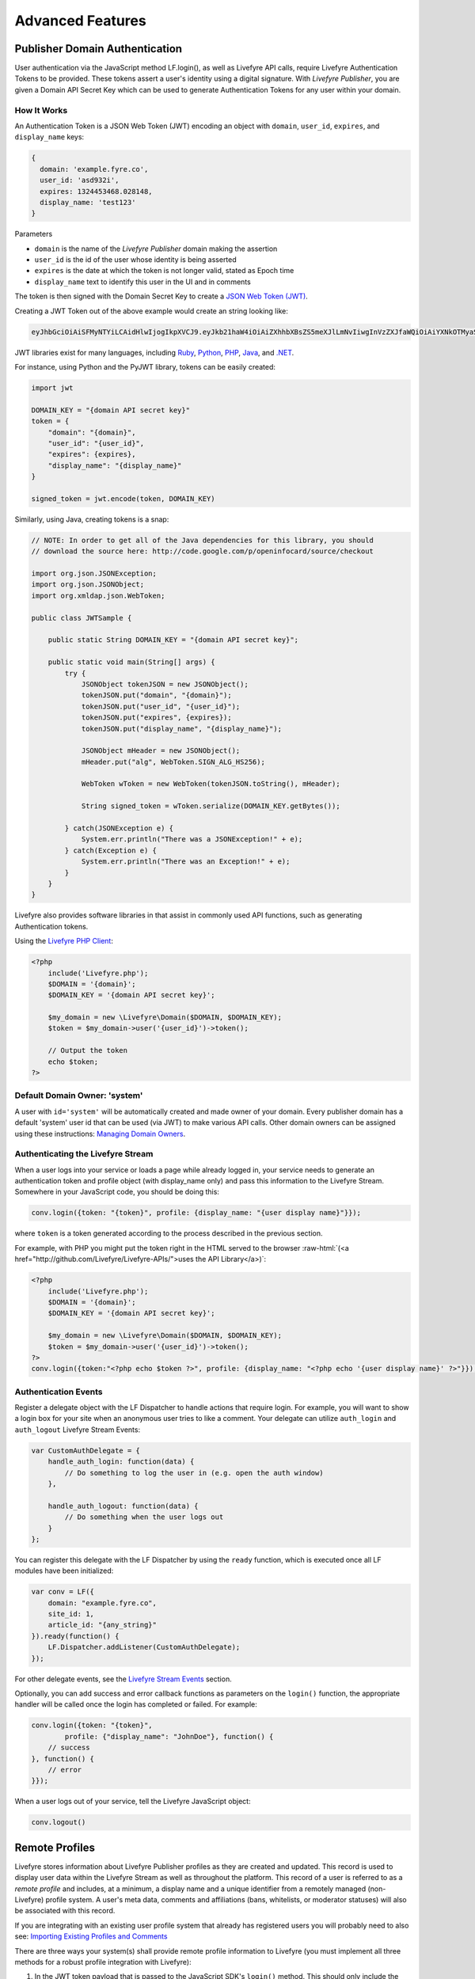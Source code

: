 Advanced Features
*****************

.. role:: raw-html(raw)
   :format: html

Publisher Domain Authentication
===============================

User authentication via the JavaScript method LF.login(), as well as Livefyre API calls, require Livefyre Authentication Tokens to be provided.  These tokens assert a user's identity using a digital signature.  With `Livefyre Publisher`, you are given a Domain API Secret Key which can be used to generate Authentication Tokens for any user within your domain.

How It Works
------------

An Authentication Token is a JSON Web Token (JWT) encoding an object with ``domain``, ``user_id``, ``expires``, and ``display_name`` keys:

.. sourcecode:: plain

    {
      domain: 'example.fyre.co',
      user_id: 'asd932i',
      expires: 1324453468.028148,
      display_name: 'test123'
    }

Parameters

* ``domain`` is the name of the `Livefyre Publisher` domain making the assertion
* ``user_id`` is the id of the user whose identity is being asserted
* ``expires`` is the date at which the token is not longer valid, stated as Epoch time
* ``display_name`` text to identify this user in the UI and in comments

The token is then signed with the Domain Secret Key to create a `JSON Web Token (JWT) <http://self-issued.info/docs/draft-jones-json-web-token.html>`_.

Creating a JWT Token out of the above example would create an string looking like:

.. sourcecode:: plain

    eyJhbGciOiAiSFMyNTYiLCAidHlwIjogIkpXVCJ9.eyJkb21haW4iOiAiZXhhbXBsZS5meXJlLmNvIiwgInVzZXJfaWQiOiAiYXNkOTMyaSIsICJleHBpcmF0aW9uIjogMTMyNDQ1MzQ2OC4wMjgxNDh9.HqODFYgI5m6vPAWrm418zYTdw7OhLcEUgprExhlsHAE

JWT libraries exist for many languages, including `Ruby <https://github.com/progrium/ruby-jwt>`_, `Python <http://pypi.python.org/pypi/PyJWT>`_, `PHP <https://github.com/progrium/php-jwt>`_, `Java <http://code.google.com/p/openinfocard/source/browse/trunk/src/org/xmldap/json/WebToken.java>`_, and `.NET <https://github.com/johnsheehan/jwt>`_.

For instance, using Python and the PyJWT library, tokens can be easily created:

.. sourcecode:: python

    import jwt

    DOMAIN_KEY = "{domain API secret key}"
    token = {
        "domain": "{domain}",
        "user_id": "{user_id}",
        "expires": {expires},
        "display_name": "{display_name}"
    }

    signed_token = jwt.encode(token, DOMAIN_KEY)

Similarly, using Java, creating tokens is a snap:

.. sourcecode:: java

    // NOTE: In order to get all of the Java dependencies for this library, you should
    // download the source here: http://code.google.com/p/openinfocard/source/checkout

    import org.json.JSONException;
    import org.json.JSONObject;
    import org.xmldap.json.WebToken;

    public class JWTSample {

        public static String DOMAIN_KEY = "{domain API secret key}";

        public static void main(String[] args) {
            try {
                JSONObject tokenJSON = new JSONObject();
                tokenJSON.put("domain", "{domain}");
                tokenJSON.put("user_id", "{user_id}");
                tokenJSON.put("expires", {expires});
                tokenJSON.put("display_name", "{display_name}");

                JSONObject mHeader = new JSONObject();
                mHeader.put("alg", WebToken.SIGN_ALG_HS256);

                WebToken wToken = new WebToken(tokenJSON.toString(), mHeader);

                String signed_token = wToken.serialize(DOMAIN_KEY.getBytes());

            } catch(JSONException e) {
                System.err.println("There was a JSONException!" + e);
            } catch(Exception e) {
                System.err.println("There was an Exception!" + e);
            }
        }
    }

Livefyre also provides software libraries in that assist in commonly used API functions, such as generating Authentication tokens.

Using the `Livefyre PHP Client`_:

.. sourcecode:: php

    <?php
        include('Livefyre.php');
        $DOMAIN = '{domain}';
        $DOMAIN_KEY = '{domain API secret key}';

        $my_domain = new \Livefyre\Domain($DOMAIN, $DOMAIN_KEY);
        $token = $my_domain->user('{user_id}')->token();

        // Output the token
        echo $token;
    ?>


Default Domain Owner: 'system'
------------------------------

A user with ``id='system'`` will be automatically created and made owner of your domain.  Every publisher domain has a default 'system' user id that can be used (via JWT) to make various API calls.  Other domain owners can be assigned using these instructions: `Managing Domain Owners`_.


Authenticating the Livefyre Stream
----------------------------------

When a user logs into your service or loads a page while already logged in, your service needs to generate an authentication token and profile object (with display_name only) and pass this information to the Livefyre Stream.  Somewhere in your JavaScript code, you should be doing this:

.. sourcecode:: javascript

    conv.login({token: "{token}", profile: {display_name: "{user display name}"}});

where ``token`` is a token generated according to the process described in the previous section.

For example, with PHP you might put the token right in the HTML served to the browser :raw-html:`(<a href="http://github.com/Livefyre/Livefyre-APIs/">uses the API Library</a>)`:

.. sourcecode:: php

    <?php
        include('Livefyre.php');
        $DOMAIN = '{domain}';
        $DOMAIN_KEY = '{domain API secret key}';

        $my_domain = new \Livefyre\Domain($DOMAIN, $DOMAIN_KEY);
        $token = $my_domain->user('{user_id}')->token();
    ?>
    conv.login({token:"<?php echo $token ?>", profile: {display_name: "<?php echo '{user display name}' ?>"}});

Authentication Events
-------------------------

Register a delegate object with the LF Dispatcher to handle actions that require login. For example, you will want to show a login box for your site when an anonymous user tries to like a comment. Your delegate can utilize ``auth_login`` and ``auth_logout`` Livefyre Stream Events:

.. sourcecode:: javascript

    var CustomAuthDelegate = {
        handle_auth_login: function(data) {
            // Do something to log the user in (e.g. open the auth window)
        },

        handle_auth_logout: function(data) {
            // Do something when the user logs out
        }
    };

You can register this delegate with the LF Dispatcher by using the ``ready`` function, which is executed once all LF modules have been initialized:

.. sourcecode:: javascript

    var conv = LF({
        domain: "example.fyre.co",
        site_id: 1,
        article_id: "{any_string}"
    }).ready(function() {
        LF.Dispatcher.addListener(CustomAuthDelegate);
    });

For other delegate events, see the `Livefyre Stream Events`_ section.

Optionally, you can add success and error callback functions as parameters on the ``login()`` function, the appropriate handler will be called once the login has completed or failed. For example:

.. sourcecode:: javascript

    conv.login({token: "{token}",
            profile: {"display_name": "JohnDoe"}, function() {
        // success
    }, function() {
        // error
    }});

When a user logs out of your service, tell the Livefyre JavaScript object:

.. sourcecode:: javascript

    conv.logout()


Remote Profiles
===============

Livefyre stores information about Livefyre Publisher profiles as they are created and updated. This record is used to display user data within the Livefyre Stream as well as throughout the platform. This record of a user is referred to as a `remote profile` and includes, at a minimum, a display name and a unique identifier from a remotely managed (non-Livefyre) profile system. A user's meta data, comments and affiliations (bans, whitelists, or moderator statuses) will also be associated with this record.

If you are integrating with an existing user profile system that already has registered users you will probably need to also see: `Importing Existing Profiles and Comments`_

There are three ways your system(s) shall provide remote profile information to Livefyre (you must implement all three methods for a robust profile integration with Livefyre):

1. In the JWT token payload that is passed to the JavaScript SDK's ``login()`` method. This should only include the display name of the user.
2. By pushing data to Livefyre using an HTTP API call whenever user profiles are created or updated in your system.
3. By registering a "pull" URL with the Livefyre service. Livefyre will use this in exceptional cases to request profile data that was missing for some reason.  It will be the responsibility of your web server to reply with the correct data (format described below).

Whenever user profiles are created or updated in your system, or if the user's profile information ever changes; it should be pushed to Livefyre to ensure it stays current. Generally, pressing the 'save' button on an Edit Profile page (or similar registration form) in your user profile system would cause a push to Livefyre. Sometimes systems fail: a profile's data may not always be made available to Livefyre before the user attempts to login for the first time.  In this case two things happen to ensure a smooth user experience:

* By passing ``display_name`` within the JWT payload passed to the JavaScript SDK's ``login()``, you ensure users in this state can see they're logged-in the first time the Livefyre Stream is loaded.
* Livefyre's servers will "pull" profile data from the URL that was registered for this purpose. This happens asynchronously, and is triggered first time the authenticated user interacts with Livefyre Stream.

The remote profile is represented as a JSON object in the case of both the "push" and "pull" mechanisms.  Here is an example:

.. sourcecode:: javascript

    {
        "id": "_u1",
        "display_name": "Bob Dole",
        "nickname": "bdole",
        "name": {
            "formatted": "Bob Joseph Dole",
            "first": "Bob",
            "middle": "Joseph",
            "last": "Dole"
        },
        "email": "bob@dole.com",
        "image_url": "http://dole.com/images/bob.jpg",
        "profile_url": "http://site.com/bobdole",
        "settings_url": "http://site.com/settings",
        "websites": ["http://dole.com/blog/", "http://bobdolerocks.com"],
        "location": "Washington D.C., USA",
        "bio": "Bob Dole talks in the third person",
        "email_notifications": {
            "comments": "never",
            "moderator_comments": "immediately",
            "moderator_flags": "immediately",
            "replies": "immediately",
            "likes": "often"
        },
        "autofollow_conversations": true
    }

The only required field is ``display_name``. The rest are optional. The ``image_url`` field should contain a URL to the largest resolution square image you have for the user's avatar. Other images of various sizes will be automatically generated and distributed to our CDN for display within the Livefyre Stream.

In order to receive email notifications, both ``email`` and ``email_notifications`` property must be defined (the default is to not send any mail). On most email notification settings, the valid options are: "immediately", "often", and "never". The ``moderator_flags`` setting is unique in that only the "immediately" and "never" options are allowed.


Push Interface
--------------

Use this to update Livefyre when a user on your domain changes his or her profile settings.

.. sourcecode:: plain

    POST http://{domain}/profiles/?actor_token={token}&id={id}

Query-string parameters:

* ``actor_token``: Authentication token of a domain owner account (such as ``system@{domain}``)
* ``id``: the ID of the user being updated

POST data: 

* ``data``: A JSON profile object, as defined above, encoded as a string.  Use Content-Type: application/json.

Response: 201 Created, no data.

Here's an example of the push mechanism in PHP :raw-html:`(<a href="http://github.com/Livefyre/Livefyre-APIs/">uses the API Library</a>): <a href="https://gist.github.com/cb1ad1bad672e23f5bd8">https://gist.github.com/cb1ad1bad672e23f5bd8</a>`


Pull Interface
--------------

The "pull" interface is used by Livefyre to retrieve the full profile information of a user.  To support it, you need to register a URL that pulls the profile. You can also register a url that Livefyre will use to push user affiliation changes associated with that user.  These are done with the following call:

.. sourcecode:: plain

    POST http://{domain}/?actor_token={token}&pull_profile_url={url}

Query-string parameters:

* ``actor_token``: Authentication token of a domain owner account (such as ``system@{domain}``)
* ``pull_profile_url``: URL of profile service

POST data: no data.

Response: 204, no data.

The pull profile URL registered should contain the string "{id}" which will be replaced with the ID of the user when the call is made. For example, if your URL is "``http://example.com/users/get_remote_profile?id={id}``", and the ID of interest is "123", then Livefyre will perform an HTTP GET request to "``http://example.com/users/get_remote_profile?id=123``". The response from your service is expected to be a JSON object (Content-Type: application/json).

Affiliation Push Interface
--------------------------

The affiliation push interface is used by Livefyre to send an external system information about changes to user affiliations.  This includes the following affiliated states:

* ``admin``: This user can moderate conversations & comments.
* ``member``: This user is whitelisted - doesn't require approval and can post realtime in pre-moderated conversations
* ``none``: This user is a typical user (this is the implicit default state of a user's affiliation).
* ``outcast``: This user has been banned from participating in any conversations.
* ``owner``: This user is an owner which means they can both moderate conversations, comments and assign new moderators.

To support this, you need to register a URL that receives affiliation data as POST reqeusts.  The base URL for setting the affiliation push URL is the same as for setting the profile pull url.  You could set both with a single request, or set them separately:

.. sourcecode:: plain

    POST http://{domain}/?actor_token={token}&push_affiliation_url={url}

Query-string parameters:

* ``actor_token``: Authentication token of a domain owner account (such as ``system@{domain}``)
* ``push_affiliation_url``: URL to post user affiliation changes to

POST data: no data.

Response: 204, no data.

The push user affiliation URL registered should be a URL that Livefyre can post to with the following data as content-type: application/x-www-form-urlencoded:

* ``jid``: JID of the user whose affiliation is changed. A JID is a string of the form user_id@domain.
* ``affiliation``: Name of the affiliation assigned, should be one of the following: {admin | member | none | outcast | owner}


Request Security
----------------

The request to both the "push_affiliation_url" and "pull_profile_url" urls will include an HTTP parameter ``server_token`` which uses a shared key to validate that the request is coming from Livefyre's server.  Here's an example of the validation in PHP :raw-html:`(<a href="http://github.com/Livefyre/Livefyre-APIs/">uses the API Library</a>): <a href="https://gist.github.com/cbb0ad3645db1dd524f0">https://gist.github.com/cbb0ad3645db1dd524f0</a>`


Site Management
===============

Adding a Site
-------------

With `Livefyre Publisher`, you can have multiple sites within the domain.  If you haven't added a site within your domain yet, or you want to add another site to your domain, make the following API call:

.. sourcecode:: plain

    POST http://{domain}/sites/?actor_token={token}&url={url}

Query-string parameters:

* ``actor_token``: Authentication token of a domain owner account (such as ``system@{domain}``)
* ``url``: URL of website to add

POST data: no data.

Response: 201 Created, with a JSON payload:

.. sourcecode:: javascript

    {
        "id": 1,
        "api_secret": "M5X4rTeKsGNRsV2RekagqSIE9UM="
    }

Don't lose the ``id`` or ``api_secret`` values!  You'll need them for future interaction with the site object.  The ``api_secret`` is known as the `Site API Secret Key`.  As the name implies, it should be kept private.

Now that you have a site, you can embed the conversation Livefyre Stream on it (see `Embed Livefyre`_).

Changing Moderators of a Site
-----------------------------

Livefyre has two privilege levels: `owner` and `admin`.  Both levels qualify as `moderators`, in that owners and admins can each moderate comments on a site.  However, only owners can add and remove other owners and admins, or make configuration changes to a site.  In this way, it is possible for owners of a site to delegate moderation responsibility to other users by making them admins, without giving those users total control of the site.

Here is how to add a user as an admin:

.. sourcecode:: plain

    POST http://{domain}/site/{site_id}/admins/?actor_token={token}&jid={user}

Query-string parameters:

* ``actor_token``: Authentication token of a domain owner account (such as ``system@{domain}``)
* ``jid``: JID of the user to add as an admin.  A JID is a string of the form ``user_id@domain``.

POST data: no data.

Response: 201 Created, no data.

Please consult the `HTTP API Reference`_ for further site management functionality.


Accessing Site Comment Data
===========================

Whenever a user comments on any conversation that is part of a site, the action is appended to that site's activity stream.  Livefyre provides two interfaces for obtaining a site's activity stream in real time:

* Fetch - At any time, past activity data for a site may be fetched via HTTP GET.  Events can be fetched starting from the very beginning of the stream, or since some last known activity.  An application can then ship this to a data warehouse, aggregator, indexes, etc.
* Sync Update - Activity on a site triggers a POST to your specified site "postback URL", an event you can use to schedule/queue/initiate a fetch.

These two methods combined can provide data to an external system in real time.  If an application stores the most recent known Livefyre activity id, it can "push play" by hitting the sync URL (described below) with that id.  It should do this whenever it receives a Sync Update.  Livefyre will respond by "playing back" up to 200 comments' worth of data in the response to a fetch request.

Fetch Site Data
--------------------

Because a site's data can contain sensitive user information, access is restricted by API Tokens. Information on how to generate API Tokens can be found in the `Authorization API Token Reference`_.

Fetch a site's data, starting from the beginning, with the following HTTP request:

.. sourcecode:: plain

    GET http://{domain}/api/v1.1/private/feed/site/{site_id}/sync/

    GET http://{domain}/api/v1.1/private/feed/site/{site_id}/sync/{since_id}/

Query-string parameters

* ``sig_created``: A timestamp indicating when the request was signed (Livefyre will verify that it is within a few minutes of receipt of the request.)
* ``sig``: An HMAC-SHA1 calculation of "sig_created={sig_created_value}" using your Site's Key.

Response: 200 OK, with a JSON payload.

An example of the signature calculation in PHP: https://gist.github.com/db7ba7a595fe480781e4

A JSON blob is returned, with an array of dictionary items.  Each item contains a field called ``message_type``.  On success, one or more items of type ``lf-activity`` will be returned, optionally followed by an item of type ``more-data``.  The ``more-data`` item indicates there is more activity that can be fetched, by requesting again since the last id.  On error, there will be a single item of type ``error``.

An ``lf-activity`` item contains the following fields

===========================    ===================================================================================
Field                                        Description
===========================    ===================================================================================
``activity_id``                id of this activity
``author``                     name of comment author
``author_email``               email of comment author
``author_url``                 website of comment author
``article_identifier``         article this conversation is associated with, often CMS-generated
``site_id``                    id of your site
``lf_conv_id``                 id of the conversation
``lf_comment_id``              id of the comment
``lf_parent_comment_id``       id of the comment's parent (may be null if none)
``lf_jid``                     JID (Livefyre id) of the author of the comment
``body_text``                  text of comment
``author_ip``                  IP address of author
``created``                    time the comment was created, as seconds since January 1st, 1970, in UTC timezone
``state``                      "active", "unapproved", "minimized", or "hidden" (described below)
``activity_type``              type of activity (described below)
``message_type``               always ``lf-activity``
===========================    ===================================================================================

If you store stateful Livefyre comment data, its usually most clear to look at the 'state' property of the comment record and insert/update data as appropriate.

======================    ===================================================================================
Comment State                           Description
======================    ===================================================================================
``hidden``                user's comment was "deleted" (soft delete) or declined approval by a moderator
``active``                user's comment is active/approved/undeleted
``deleted``               user's comment is hard-deleted, i.e. by a system admin (rare)
``unapproved``            user's comment was filtered out due to spam, profanity, or the site was set to pre-moderated
======================    ===================================================================================

You can inspect 'activity_type' for additional data, as follows.

===================================    ===================================================================================
Activity Type                                        Description
===================================    ===================================================================================
``comment-add``                        a new comment was added (it might not be approved, check the 'state')
``comment-moderate:mod-approve``       a comment was approved or unmarked as spam (see 'state' for specifics)
``comment-moderate:mod-hide``          a comment was deleted (soft delete) by a moderator
===================================    ===================================================================================

:raw-html:`<br/>`

Fetching Comment Data Based on Livefyre Sync Updates
----------------------------------------------------

If a "postback URL" is registered for the site, sync updates are posted to that URL as comments are added/approved/etc to the site's conversations.  To implement the most robust real time solution possible, this HTTP endpoint can be the trigger for your "sync" mechanism as described in the previous section.  Here are a couple different ways to execute this:

* Immediately, synchronously fetch the data using the above "Retrieving Site Data" approach, and insert data into a data store. This is the easiest approach, but may not work in high-traffic & high-volume systems with specific performance requirements.
* Queue a task or job, where some worker handles the syncing out-of-band.  In this case the worker process does the task of fetching and inserting data that Livefyre responds with, instead of your web server.

You can register a postback URL with the following API call:

.. sourcecode:: plain

    POST http://{your_assigned_domain}/site/{site_id}/

Query-string parameters:

* ``actor_token``: Authentication token of a site owner account
* ``postback_url``: The full URL of the HTTP endpoint that should receive activity updates

Response: 204, no data.

The postback URL must support this interface:

.. sourcecode:: plain

    POST {postback_url}

Query-string parameters: See table below.

Response: 200 OK, with a JSON payload that is one of:

* Success response:

.. sourcecode:: javascript

    {"status":"ok"}

* Error response for any other reason:

.. sourcecode:: javascript

    {"status":"error","message":"general-error"}

Note: the ``general-error`` type may be used by Livefyre to indicate that it should attempt to send the Sync Update again at a later time.


Importing Existing Profiles and Comments
========================================

Process and Data Format
-----------------------

Loading any existing data from a legacy comment system (or user profile system) into our production environment consists of 3 steps:
    1. Provide a sample (up to 1000 records) of your :raw-html:`<a href="https://gist.github.com/cb866b5ca0d95e8de5c5" target="blank">conversation data</a>` and  :raw-html:`<a href="https://gist.github.com/78a4ffb99a77090b8900" target="blank">user profile data</a>`.  The samples should be sent to `integration@livefyre.com <mailto:integration@livefyre.com>`_
    2. Livefyre will perform a test import of the sample data in one of our integration environments.
    3. Any issues encountered in step #2 are resolved iteratively through collaboration of the customer and Livefyre integration teams.
    4. Livefyre will work closely with your team to plan a start time and approximate duration of the data load, and decide on the necessity of providing a "diff" (see #5).
    5. If necessary, an additional dump of the "diff" for conversation data will be created to capture comments/conversations that were added after the initial dump, but during the data load.

Notes on the format of the import files:
    * Each JSON record (Profile or Conversation) should not include any endlines, and each appears on a single line.
    * Each record is followed by a single endline, then the next record's JSON.
    * This implies that the files themselves are not valid JSON, but each line of the file is a single valid JSON string.

Importing Comments Only (w/o User Profiles)
-------------------------------------------

In some cases a customer may wish to import comment data, but not the user profiles that originally authored those comments.  This might happen, for example, if you intend to create an entirely new profile system or if you are migrating from a closed user profile system.  The above link to the conversation data JSON format specifies fields that begin with ``imported_`` which should be used in this case.  Only ``imported_display_name`` is required.  When using these fields, you should omit the ``author_id`` field.


.. _`Embed Livefyre`: /docs/getting-started/#embed-the-livefyre-stream
.. _`Livefyre Stream Events`: /docs/javascript-sdk-reference/#livefyre-stream-events
.. _`HTTP API Reference`: /docs/http-api-reference/
.. _`Managing Domain Owners`: /docs/http-api-reference/#http-domain-owners
.. _`Authorization API Token Reference`: /docs/http-api-reference/#authorization-api-token
.. _`Livefyre PHP Client`: https://github.com/Livefyre/Livefyre-APIs
